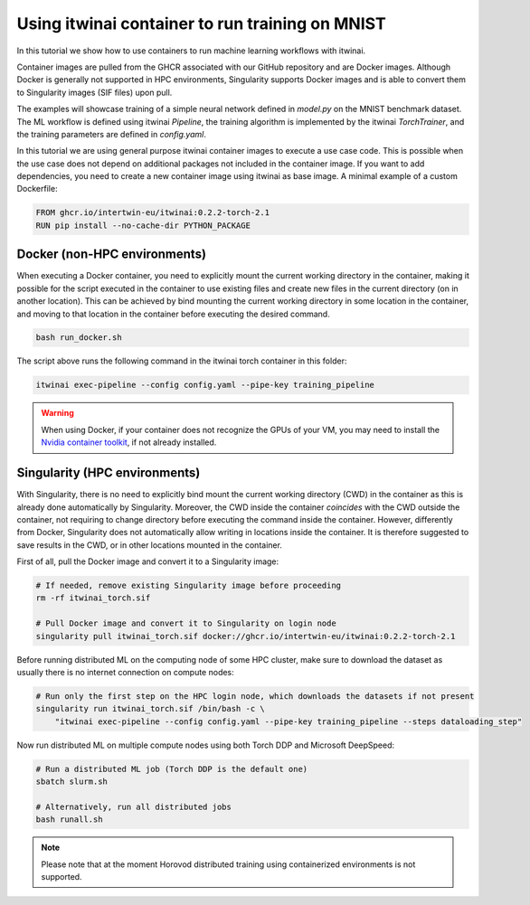 Using itwinai container to run training on MNIST
================================================

In this tutorial we show how to use containers to run machine learning workflows with itwinai.

Container images are pulled from the GHCR associated with our GitHub repository and are Docker
images. Although Docker is generally not supported in HPC environments, Singularity supports
Docker images and is able to convert them to Singularity images (SIF files) upon pull.

The examples will showcase training of a simple neural network defined in `model.py` on the
MNIST benchmark dataset. The ML workflow is defined using itwinai `Pipeline`, the training
algorithm is implemented by the itwinai `TorchTrainer`, and the training parameters are
defined in `config.yaml`.

In this tutorial we are using general purpose itwinai container images to execute a use case code.
This is possible when the use case does not depend on additional packages not included in the container
image. If you want to add dependencies, you need to create a new container image using itwinai as
base image. A minimal example of a custom Dockerfile:

.. code-block:: docker

    FROM ghcr.io/intertwin-eu/itwinai:0.2.2-torch-2.1
    RUN pip install --no-cache-dir PYTHON_PACKAGE

Docker (non-HPC environments)
------------------------------

When executing a Docker container, you need to explicitly mount the current working directory
in the container, making it possible for the script executed in the container to use existing
files and create new files in the current directory (on in another location). This can be achieved
by bind mounting the current working directory in some location in the container, and moving to
that location in the container before executing the desired command.

.. code-block:: bash

    bash run_docker.sh

The script above runs the following command in the itwinai torch container
in this folder:

.. code-block:: bash

    itwinai exec-pipeline --config config.yaml --pipe-key training_pipeline

.. warning::

    When using Docker, if your container does not recognize the GPUs of your VM,
    you may need to install the
    `Nvidia container toolkit <https://docs.nvidia.com/datacenter/cloud-native/container-toolkit/latest/index.html>`_,
    if not already installed.

Singularity (HPC environments)
------------------------------

With Singularity, there is no need to explicitly bind mount the current working directory (CWD) in the container
as this is already done automatically by Singularity. Moreover, the CWD inside the container *coincides*
with the CWD outside the container, not requiring to change directory before executing the command inside
the container. However, differently from Docker, Singularity does
not automatically allow writing in locations inside the container. It is therefore suggested to save
results in the CWD, or in other locations mounted in the container.

First of all, pull the Docker image and convert it to a Singularity image:

.. code-block:: bash

    # If needed, remove existing Singularity image before proceeding
    rm -rf itwinai_torch.sif

    # Pull Docker image and convert it to Singularity on login node
    singularity pull itwinai_torch.sif docker://ghcr.io/intertwin-eu/itwinai:0.2.2-torch-2.1

Before running distributed ML on the computing node of some HPC cluster, make sure to download
the dataset as usually there is no internet connection on compute nodes:

.. code-block:: bash

    # Run only the first step on the HPC login node, which downloads the datasets if not present
    singularity run itwinai_torch.sif /bin/bash -c \
        "itwinai exec-pipeline --config config.yaml --pipe-key training_pipeline --steps dataloading_step"

Now run distributed ML on multiple compute nodes using both Torch DDP and Microsoft DeepSpeed:

.. code-block:: bash

    # Run a distributed ML job (Torch DDP is the default one)
    sbatch slurm.sh

    # Alternatively, run all distributed jobs
    bash runall.sh

.. note::

    Please note that at the moment Horovod distributed training using containerized environments
    is not supported.

